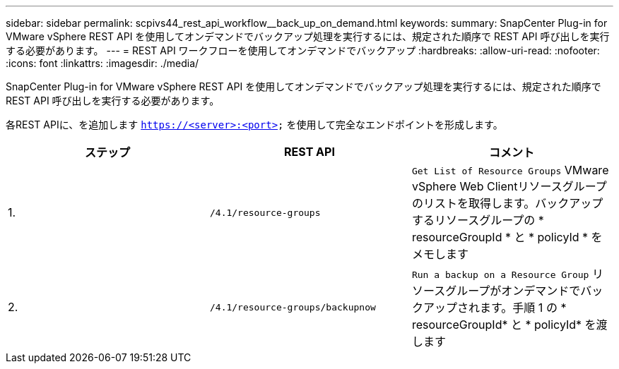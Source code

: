---
sidebar: sidebar 
permalink: scpivs44_rest_api_workflow__back_up_on_demand.html 
keywords:  
summary: SnapCenter Plug-in for VMware vSphere REST API を使用してオンデマンドでバックアップ処理を実行するには、規定された順序で REST API 呼び出しを実行する必要があります。 
---
= REST API ワークフローを使用してオンデマンドでバックアップ
:hardbreaks:
:allow-uri-read: 
:nofooter: 
:icons: font
:linkattrs: 
:imagesdir: ./media/


[role="lead"]
SnapCenter Plug-in for VMware vSphere REST API を使用してオンデマンドでバックアップ処理を実行するには、規定された順序で REST API 呼び出しを実行する必要があります。

各REST APIに、を追加します `https://<server>:<port>` を使用して完全なエンドポイントを形成します。

|===
| ステップ | REST API | コメント 


| 1. | `/4.1/resource-groups` | `Get List of Resource Groups` VMware vSphere Web Clientリソースグループのリストを取得します。バックアップするリソースグループの * resourceGroupId * と * policyId * をメモします 


| 2. | `/4.1/resource-groups/backupnow` | `Run a backup on a Resource Group` リソースグループがオンデマンドでバックアップされます。手順 1 の * resourceGroupId* と * policyId* を渡します 
|===